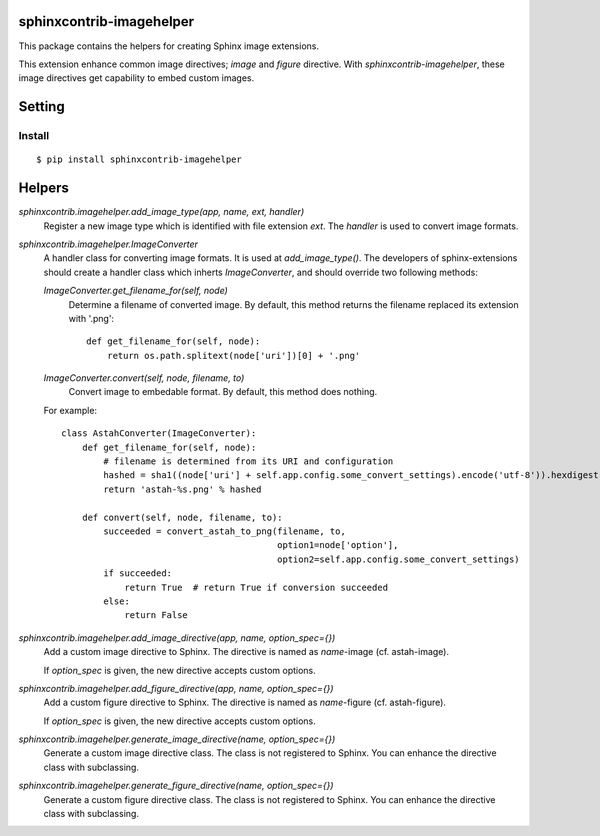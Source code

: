 sphinxcontrib-imagehelper
==========================

.. image:: https://travis-ci.org/tk0miya/sphinxcontrib-imagehelper.svg?branch=master
   :target: https://travis-ci.org/tk0miya/sphinxcontrib-imagehelper

.. image:: https://coveralls.io/repos/tk0miya/sphinxcontrib-imagehelper/badge.png?branch=master
   :target: https://coveralls.io/r/tk0miya/sphinxcontrib-imagehelper?branch=master

.. image:: https://codeclimate.com/github/tk0miya/sphinxcontrib-imagehelper/badges/gpa.svg
   :target: https://codeclimate.com/github/tk0miya/sphinxcontrib-imagehelper

This package contains the helpers for creating Sphinx image extensions.

This extension enhance common image directives; `image` and `figure` directive.
With `sphinxcontrib-imagehelper`, these image directives get capability to embed custom images.

Setting
=======

Install
-------

::

   $ pip install sphinxcontrib-imagehelper



Helpers
=======

`sphinxcontrib.imagehelper.add_image_type(app, name, ext, handler)`
    Register a new image type which is identified with file extension `ext`.
    The `handler` is used to convert image formats.

`sphinxcontrib.imagehelper.ImageConverter`
    A handler class for converting image formats. It is used at `add_image_type()`.
    The developers of sphinx-extensions should create a handler class which inherts `ImageConverter`,
    and should override two following methods:

    `ImageConverter.get_filename_for(self, node)`
        Determine a filename of converted image.
        By default, this method returns the filename replaced its extension with '.png'::

            def get_filename_for(self, node):
                return os.path.splitext(node['uri'])[0] + '.png'

    `ImageConverter.convert(self, node, filename, to)`
        Convert image to embedable format.
        By default, this method does nothing.

    For example::

        class AstahConverter(ImageConverter):
            def get_filename_for(self, node):
                # filename is determined from its URI and configuration
                hashed = sha1((node['uri'] + self.app.config.some_convert_settings).encode('utf-8')).hexdigest()
                return 'astah-%s.png' % hashed

            def convert(self, node, filename, to):
                succeeded = convert_astah_to_png(filename, to,
                                                 option1=node['option'],
                                                 option2=self.app.config.some_convert_settings)
                if succeeded:
                    return True  # return True if conversion succeeded
                else:
                    return False


`sphinxcontrib.imagehelper.add_image_directive(app, name, option_spec={})`
    Add a custom image directive to Sphinx.
    The directive is named as `name`-image (cf. astah-image).

    If `option_spec` is given, the new directive accepts custom options.

`sphinxcontrib.imagehelper.add_figure_directive(app, name, option_spec={})`
    Add a custom figure directive to Sphinx.
    The directive is named as `name`-figure (cf. astah-figure).

    If `option_spec` is given, the new directive accepts custom options.

`sphinxcontrib.imagehelper.generate_image_directive(name, option_spec={})`
    Generate a custom image directive class. The class is not registered to Sphinx.
    You can enhance the directive class with subclassing.

`sphinxcontrib.imagehelper.generate_figure_directive(name, option_spec={})`
    Generate a custom figure directive class. The class is not registered to Sphinx.
    You can enhance the directive class with subclassing.
